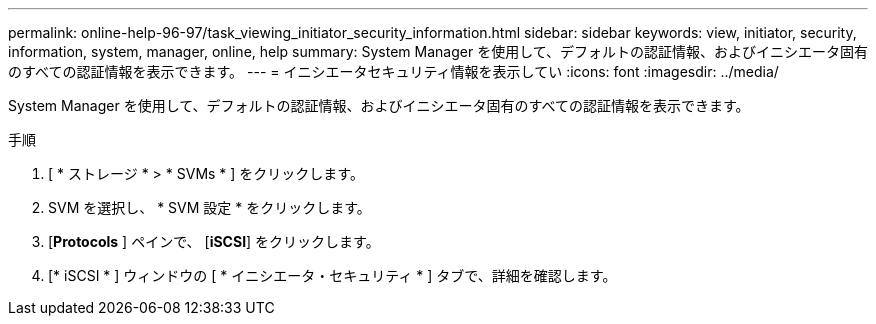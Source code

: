 ---
permalink: online-help-96-97/task_viewing_initiator_security_information.html 
sidebar: sidebar 
keywords: view, initiator, security, information, system, manager, online, help 
summary: System Manager を使用して、デフォルトの認証情報、およびイニシエータ固有のすべての認証情報を表示できます。 
---
= イニシエータセキュリティ情報を表示してい
:icons: font
:imagesdir: ../media/


[role="lead"]
System Manager を使用して、デフォルトの認証情報、およびイニシエータ固有のすべての認証情報を表示できます。

.手順
. [ * ストレージ * > * SVMs * ] をクリックします。
. SVM を選択し、 * SVM 設定 * をクリックします。
. [*Protocols* ] ペインで、 [*iSCSI*] をクリックします。
. [* iSCSI * ] ウィンドウの [ * イニシエータ・セキュリティ * ] タブで、詳細を確認します。

